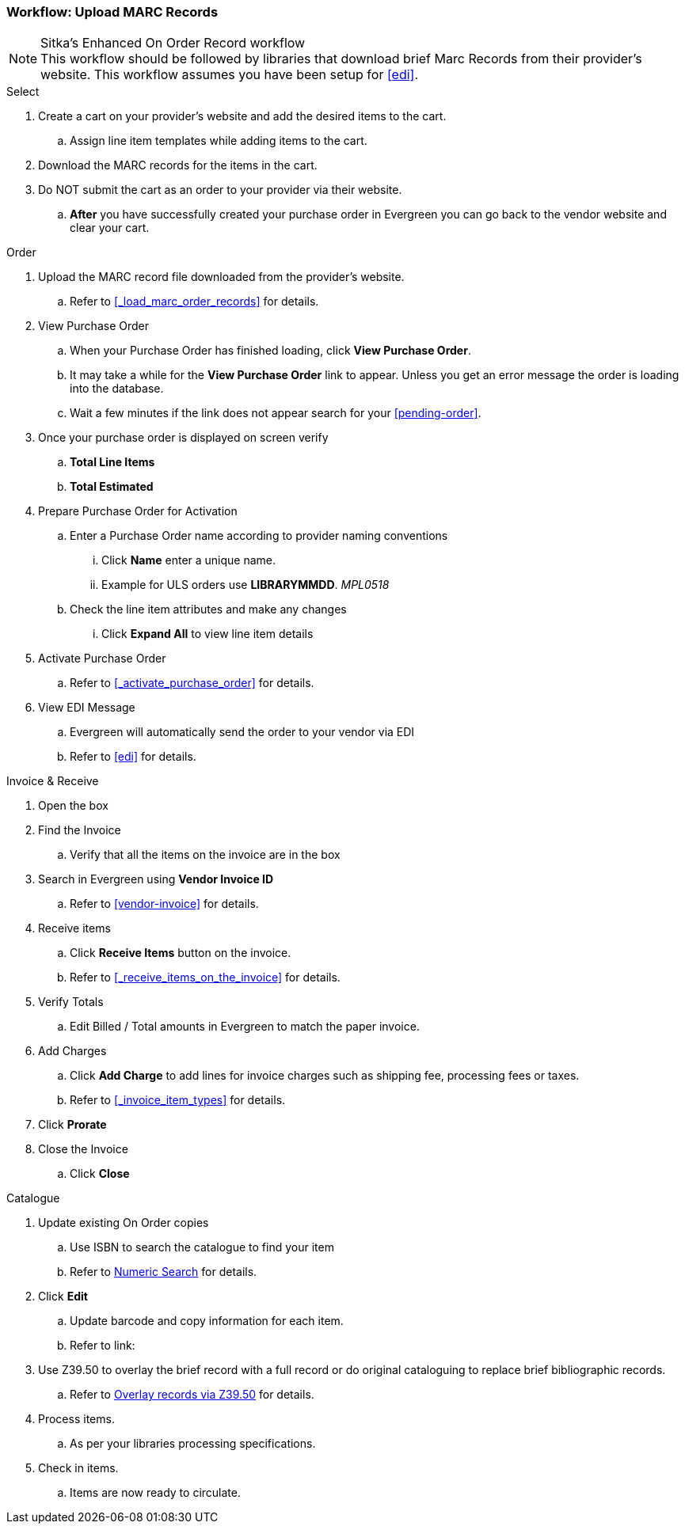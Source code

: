 Workflow: Upload MARC Records
~~~~~~~~~~~~~~~~~~~~~~~~~~~~~

.Sitka's Enhanced On Order Record workflow
[NOTE]
This workflow should be followed by libraries that download brief Marc Records from their provider's website. This workflow assumes you have been setup for xref:edi[].

.Select
. Create a cart on your provider's website and add the desired items to the cart.
.. Assign line item templates while adding items to the cart.
. Download the MARC records for the items in the cart.
. Do NOT submit the cart as an order to your provider via their website.
.. *After* you have successfully created your purchase order in Evergreen you can go back to the vendor website and clear your cart.

.Order
. Upload the MARC record file downloaded from the provider's website.
.. Refer to xref:_load_marc_order_records[] for details.
. View Purchase Order
.. When your Purchase Order has finished loading, click *View Purchase Order*.
.. It may take a while for the *View Purchase Order* link to appear. Unless you get an error message the order is loading into the database.
.. Wait a few minutes if the link does not appear search for your xref:pending-order[].
. Once your purchase order is displayed on screen verify
.. *Total Line Items*
.. *Total Estimated*
. Prepare Purchase Order for Activation
.. Enter a Purchase Order name according to provider naming conventions
... Click *Name* enter a unique name.
... Example for ULS orders use *LIBRARYMMDD*.  _MPL0518_
.. Check the line item attributes and make any changes
... Click *Expand All* to view line item details
. Activate Purchase Order
.. Refer to xref:_activate_purchase_order[] for details.
. View EDI Message
.. Evergreen will automatically send the order to your vendor via EDI
.. Refer to xref:edi[] for details.

.Invoice & Receive
. Open the box
. Find the Invoice
.. Verify that all the items on the invoice are in the box
. Search in Evergreen using *Vendor Invoice ID*
.. Refer to xref:vendor-invoice[] for details.
. Receive items
.. Click *Receive Items* button on the invoice.
.. Refer to xref:_receive_items_on_the_invoice[] for details.
. Verify Totals
.. Edit Billed / Total amounts in Evergreen to match the paper invoice.
. Add Charges
.. Click *Add Charge* to add lines for invoice charges such as shipping fee, processing fees or taxes.
.. Refer to xref:_invoice_item_types[] for details.
. Click *Prorate*
. Close the Invoice
.. Click *Close*

.Catalogue
. Update existing On Order copies
.. Use ISBN to search the catalogue to find your item
.. Refer to https://docs.libraries.coop/sitka/_searching_the_database_for_cataloguing_purposes.html#_advanced_numeric_search[Numeric Search] for details.
. Click *Edit*
.. Update barcode and copy information for each item.
.. Refer to link:
. Use Z39.50 to overlay the brief record with a full record or do original cataloguing to replace brief bibliographic records.
.. Refer to https://docs.libraries.coop/sitka/_adding_bibliographic_records.html#_overlaying_records_via_z39_50_interface[Overlay records via Z39.50] for details.
. Process items.
.. As per your libraries processing specifications.
. Check in items.
.. Items are now ready to circulate.
